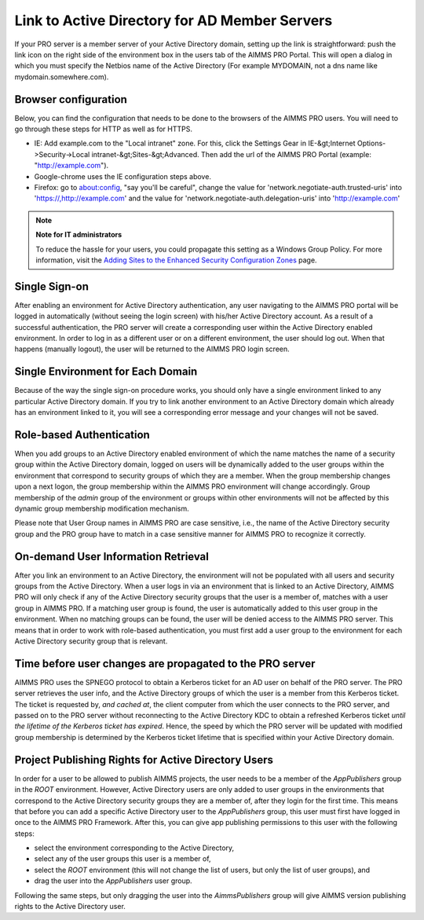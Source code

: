 Link to Active Directory for AD Member Servers
----------------------------------------------

If your PRO server is a member server of your Active Directory domain, setting up the link is straightforward: push the link icon on the right side of the environment box in the users tab of the AIMMS PRO Portal. This will open a dialog in which you must specify the Netbios name of the Active Directory (For example MYDOMAIN, not a dns name like mydomain.somewhere.com). 

Browser configuration
+++++++++++++++++++++

Below, you can find the configuration that needs to be done to the browsers of the AIMMS PRO users. You will need to go through these steps for HTTP as well as for HTTPS.

* IE: Add example.com to the "Local intranet" zone. For this, click the Settings Gear in IE-&gt;Internet Options->Security->Local intranet-&gt;Sites-&gt;Advanced. Then add the url of the AIMMS PRO Portal (example: "http://example.com").
* Google-chrome uses the IE configuration steps above.
* Firefox: go to about:config, "say you'll be careful", change the value for 'network.negotiate-auth.trusted-uris' into 'https://,http://example.com' and the value for 'network.negotiate-auth.delegation-uris' into 'http://example.com'


.. note:: **Note for IT administrators**

    To reduce the hassle for your users, you could propagate this setting as a Windows Group Policy. For more information, visit the `Adding Sites to the Enhanced Security Configuration Zones <https://msdn.microsoft.com/en-us/library/ms537181%28v=vs.85%29.aspx>`_ page.

Single Sign-on
++++++++++++++

After enabling an environment for Active Directory authentication, any user navigating to the AIMMS PRO portal will be logged in automatically (without seeing the login screen) with his/her Active Directory account. As a result of a successful authentication, the PRO server will create a corresponding user within the Active Directory enabled environment. In order to log in as a different user or on a different environment, the user should log out. When that happens (manually logout), the user will be returned to the AIMMS PRO login screen.

Single Environment for Each Domain
++++++++++++++++++++++++++++++++++

Because of the way the single sign-on procedure works, you should only have a single environment linked to any particular Active Directory domain. If you try to link another environment to an Active Directory domain which already has an environment linked to it, you will see a corresponding error message and your changes will not be saved.

Role-based Authentication
+++++++++++++++++++++++++

When you add groups to an Active Directory enabled environment of which the name matches the name of a security group within the Active Directory domain,
logged on users will be dynamically added to the user groups within the environment that correspond to security groups of which they are a member. When the group membership changes upon a next logon, the group membership within the AIMMS PRO environment will change accordingly. Group membership of the *admin* group of the environment or groups within other environments will not be affected by this dynamic group membership modification mechanism.

Please note that User Group names in AIMMS PRO are case sensitive, i.e., the name of the Active Directory security group and the PRO group have to match in a case sensitive manner for AIMMS PRO to recognize it correctly.

On-demand User Information Retrieval
++++++++++++++++++++++++++++++++++++

After you link an environment to an Active Directory, the environment will not be populated with all users and security groups from the Active Directory. When a user logs in via an environment that is linked to an Active Directory, AIMMS PRO will only check if any of the Active Directory security groups that the user is a member of, matches with a user group in AIMMS PRO. If a matching user group is found, the user is automatically added to this user group in the environment. When no matching groups can be found, the user will be denied access to the AIMMS PRO server. This means that in order to work with role-based authentication, you must first add a user group to the environment for each Active Directory security group that is relevant.

Time before user changes are propagated to the PRO server
+++++++++++++++++++++++++++++++++++++++++++++++++++++++++

AIMMS PRO uses the SPNEGO protocol to obtain a Kerberos ticket for an AD user on behalf of the PRO server.  The PRO server retrieves the  user info, and the Active Directory groups of which the user is a member from this Kerberos ticket. The ticket is requested by, *and cached at*, the client computer from which the user connects to the PRO server, and passed on to the PRO server without reconnecting to the Active Directory KDC to obtain a refreshed Kerberos ticket *until the lifetime of the Kerberos ticket has expired*. Hence, the speed by which the PRO server will be updated with modified group membership is determined by the Kerberos ticket lifetime that is specified within your Active Directory domain. 

Project Publishing Rights for Active Directory Users
++++++++++++++++++++++++++++++++++++++++++++++++++++

In order for a user to be allowed to publish AIMMS projects, the user needs to be a member of the *AppPublishers* group in the *ROOT* environment. However, Active Directory users are only added to user groups in the environments that correspond to the Active Directory security groups they are a member of, after they login for the first time. This means that before you can add a specific Active Directory user to the *AppPublishers* group, this user must first have logged in once to the AIMMS PRO Framework. After this, you can give app publishing permissions to this user with the following steps:

* select the environment corresponding to the Active Directory,
* select any of the user groups this user is a member of,
* select the *ROOT* environment (this will not change the list of users, but only the list of user groups), and
* drag the user into the *AppPublishers* user group.


Following the same steps, but only dragging the user into the *AimmsPublishers* group will give AIMMS version publishing rights to the Active Directory user.
